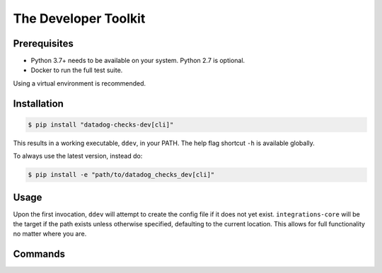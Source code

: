.. _ddev:

The Developer Toolkit
---------------------

Prerequisites
^^^^^^^^^^^^^

* Python 3.7+ needs to be available on your system. Python 2.7 is optional.
* Docker to run the full test suite.

Using a virtual environment is recommended.

Installation
^^^^^^^^^^^^
.. code-block:: bash

    $ pip install "datadog-checks-dev[cli]"

This results in a working executable, ``ddev``, in your PATH. The
help flag shortcut ``-h`` is available globally.

To always use the latest version, instead do:

.. code-block:: bash

    $ pip install -e "path/to/datadog_checks_dev[cli]"

Usage
^^^^^

Upon the first invocation, ``ddev`` will attempt to create the config file if it
does not yet exist. ``integrations-core`` will be the target if the path exists
unless otherwise specified, defaulting to the current location. This allows
for full functionality no matter where you are.

Commands
^^^^^^^^

.. click:: datadog_checks.dev.tooling.cli:ddev
   :prog: ddev
   :show-nested:
